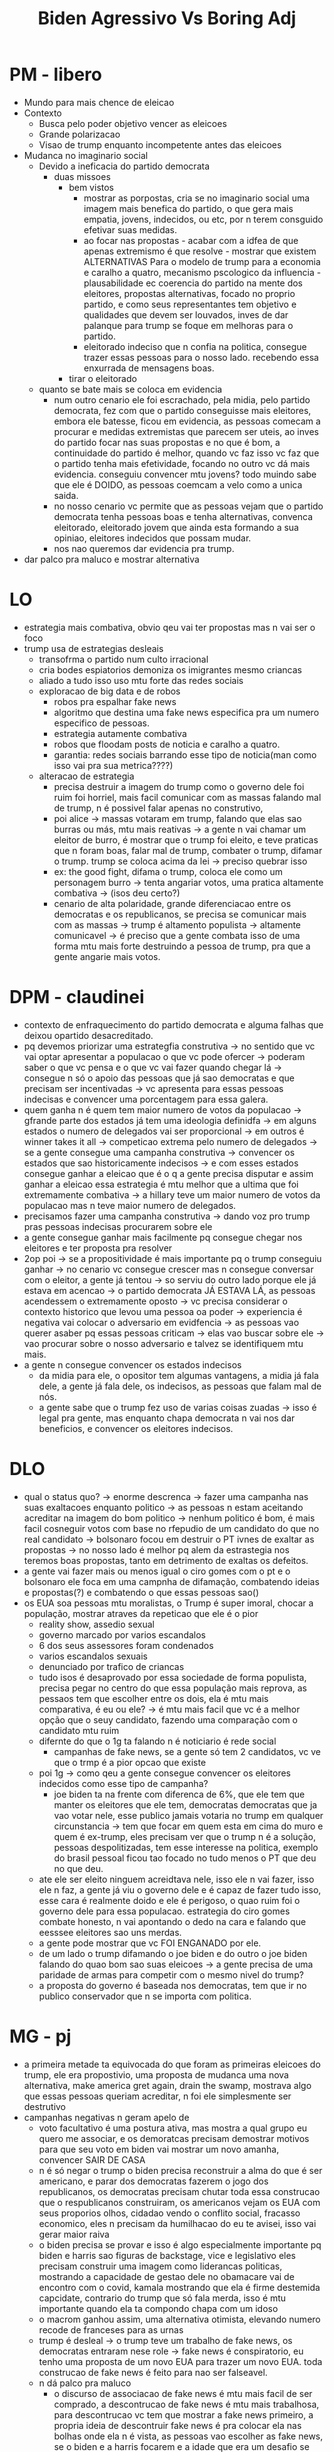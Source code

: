 #+TITLE: Biden Agressivo Vs Boring Adj

* PM - libero
- Mundo para mais chence de eleicao
- Contexto
  + Busca pelo poder objetivo vencer as eleicoes
  + Grande polarizacao
  + Visao de trump enquanto incompetente antes das eleicoes
- Mudanca no imaginario social
  + Devido a ineficacia do partido democrata
    - duas missoes
      + bem vistos
        - mostrar as porpostas, cria se no imaginario social uma imagem mais benefica do partido, o que gera mais empatia, jovens, indecidos, ou etc, por n terem consguido efetivar suas medidas.
        - ao focar nas propostas - acabar com a idfea de que apenas extremismo é que resolve - mostrar que existem ALTERNATIVAS Para o modelo de trump para a economia e caralho a quatro, mecanismo pscologico da influencia - plausabilidade ec coerencia do partido na mente dos eleitores, propostas alternativas, focado no proprio partido, e como seus representantes tem objetivo e qualidades que devem ser louvados, inves de dar palanque para trump se foque em melhoras para o partido.
        - eleitorado indeciso que n confia na politica, consegue trazer essas pessoas para o nosso lado. recebendo essa enxurrada de mensagens boas.
      + tirar o eleitorado
  + quanto se bate mais se coloca em evidencia
    - num outro cenario ele foi escrachado, pela midia, pelo partido democrata, fez com que o partido conseguisse mais eleitores, embora ele batesse, ficou em evidencia, as pessoas comecam a procurar e medidas extremistas que parecem ser uteis, ao inves do partido focar nas suas propostas e no que é bom, a continuidade do partido é melhor, quando vc faz isso vc faz que o partido tenha mais efetividade, focando no outro vc dá mais evidencia. conseguiu convencer mtu jovens? todo muindo sabe que ele é DOIDO, as pessoas coemcam a velo como a unica saida.
    - no nosso cenario vc permite que as pessoas vejam que o partido democrata tenha pessoas boas e tenha alternativas, convenca eleitorado, eleitorado jovem que ainda esta formando a sua opiniao, eleitores indecidos que possam mudar.
    - nos nao queremos dar evidencia pra trump.
- dar palco pra maluco e mostrar alternativa
* LO
- estrategia mais combativa, obvio qeu vai ter propostas mas n vai ser o foco
- trump usa de estrategias desleais
  + transofrma o partido num culto irracional
  + cria bodes espiatorios demoniza os imigrantes mesmo criancas
  + aliado a tudo isso uso mtu forte das redes sociais
  + exploracao de big data e de robos
    - robos pra espalhar fake news
    - algoritmo que destina uma fake news especifica pra um numero especifico de pessoas.
    - estrategia autamente combativa
    - robos que floodam posts de noticia e caralho a quatro.
    - garantia: redes sociais barrando esse tipo de noticia(man como isso vai pra sua metrica????)
  + alteracao de estrategia
    - precisa destruir a imagem do trump como o governo dele foi ruim foi horriel, mais facil comunicar com as massas falando mal de trump, n é possivel falar apenas no construtivo,
    - poi alice -> massas votaram em trump, falando que elas sao burras ou más, mtu mais reativas -> a gente n vai chamar um eleitor de burro, é mostrar que o trump foi eleito, e teve praticas que n foram boas, falar mal de trump, combater o trump, difamar o trump. trump se coloca acima da lei -> preciso quebrar isso
    - ex: the good fight, difama o trump, coloca ele como um personagem burro -> tenta angariar votos, uma pratica altamente combativa -> (isos deu certo?)
    - cenario de alta polaridade, grande diferenciacao entre os democratas e os republicanos, se precisa se comunicar mais com as massas -> trump é altamento populista -> altamente comunicavel -> é preciso que a gente combata isso de uma forma mtu mais forte destruindo a pessoa de trump, pra que a  gente angarie mais votos.
* DPM - claudinei
- contexto de enfraquecimento do partido democrata e alguma falhas que deixou opartido desacreditado.
- pq devemos priorizar uma estrategfia construtiva -> no sentido que vc vai optar apresentar a populacao o que vc pode ofercer -> poderam saber o que vc pensa e o que vc vai fazer quando chegar lá -> consegue n só o apoio das pessoas que já sao democratas e que precisam ser incentivadas -> vc apresenta para essas pessoas indecisas e convencer uma porcentagem para essa galera.
- quem ganha n é quem tem maior numero de votos da populacao -> gfrande parte dos estados já tem uma ideologia definidfa -> em alguns estados o numero de delegados vai ser proporcional -> em outros é winner takes it all -> competicao extrema pelo numero de delegados -> se a gente consegue uma campanha construtiva -> convencer os estados que sao historicamente indecisos -> e com esses estados consegue ganhar a eleicao que é o q a gente precisa disputar e assim ganhar a eleicao essa estrategia é mtu melhor que a ultima que foi extremamente combativa -> a hillary teve um maior numero de votos da populacao mas n teve maior numero de delegados.
- precisamos fazer uma campanha construtiva -> dando voz pro trump pras pessoas indecisas procurarem sobre ele
- a gente consegue ganhar mais facilmente pq consegue chegar nos eleitores e ter proposta pra resolver
- 2op poi -> se a propositividade é mais importante pq o trump conseguiu ganhar -> no cenario vc consegue crescer mas n consegue conversar com o eleitor, a gente já tentou -> so serviu do outro lado porque ele já estava em acencao -> o partido democrata JÁ ESTAVA LÁ, as pessoas acendessem o extremamente oposto -> vc precisa considerar o contexto historico que levou uma pessoa oa poder -> experiencia é negativa vai colocar o adversario em evidfencia -> as pessoas vao querer asaber pq essas pessoas criticam -> elas vao buscar sobre ele -> vao procurar sobre o nosso adversario e talvez se identifiquem mtu mais.
- a gente n consegue convencer os estados indecisos
  + da midia para ele, o opositor tem algumas vantagens, a midia já fala dele, a gente já fala dele, os indecisos, as pessoas que falam mal de nós.
  + a gente sabe que o trump fez uso de varias coisas zuadas -> isso é legal pra gente, mas enquanto chapa democrata n vai nos dar beneficios, e convencer os eleitores indecisos.
* DLO
- qual o status quo? -> enorme descrenca -> fazer uma campanha nas suas exaltacoes enquanto politico -> as pessoas n estam aceitando acreditar na imagem do bom politico -> nenhum politico é bom, é mais facil cosneguir votos com base no rfepudio de um candidato do que no real candidato -> bolsonaro focou em destruir o PT ivnes de exaltar as propostas -> no nosso lado é melhor pq alem da estrastegia nos teremos boas propostas, tanto em detrimento de exaltas os defeitos.
- a gente vai fazer mais ou menos igual o ciro gomes com o pt e o bolsonaro ele foca em uma campnha de difamação, combatendo ideias e propostas(?) e combatendo o que essas pessoas sao()
- os EUA soa pessoas mtu moralistas, o Trump é super imoral, chocar a população, mostrar atraves da repeticao que ele é o pior
  + reality show, assedio sexual
  + governo marcado por varios escandalos
  + 6 dos seus assessores foram condenados
  + varios escandalos sexuais
  + denunciado por trafico de criancas
  + tudo isos é desaprovado por essa sociedade de forma populista, precisa pegar no centro do que essa população mais reprova, as pessaos tem que escolher entre os dois, ela é mtu mais comparativa, é eu ou ele? -> é mtu mais facil que vc é a melhor opção que o seuy candidato, fazendo uma comparação com o candidato mtu ruim
  + difernte do que o 1g ta falando n é noticiario é rede social
    - campanhas de fake news, se a gente só tem 2 candidatos, vc ve que o trmp é a pior opcao que existe
  + poi 1g -> como qeu a gente consegue convencer os eleitores indecidos como esse tipo de campanha?
    - joe biden ta na frente com diferenca de 6%, que ele tem que manter os eleitores que ele tem, democratas democratas que ja vao votar nele, esse publico jamais votaria no trump em qualquer circunstancia -> tem que focar em quem esta em cima do muro e quem é ex-trump, eles precisam ver que o trump n é a solução, pessoas despolitizadas, tem esse interesse na politica, exemplo do brasil pessoal ficou tao focado no tudo menos o PT que deu no que deu.
  + ate ele ser eleito ninguem acreidtava nele, isso ele n vai fazer, isso ele n faz, a gente já viu o governo dele e é capaz de fazer tudo isso, esse cara é realmente doido e ele é perigoso, o quao ruim foi o governo dele para essa populacao. estrategia do ciro gomes combate honesto, n vai apontando o dedo na cara e falando que eesssee eleitores sao uns merdas.
  + a gente pode mostrar que vc FOI ENGANADO por ele.
  + de um lado o trump difamando o joe biden e do outro o joe biden falando do quao bom sao suas eleicoes -> a gente precisa de uma paridade de armas para competir com o mesmo nivel do trump?
  + a proposta do governo é baseada nos democratas, tem que ir no publico conservador que n se importa com politica.
* MG - pj
- a primeira metade ta equivocada do que foram as primeiras eleicoes do trump, ele era propostivio, uma proposta de mudanca uma nova alternativa, make america gret again, drain the swamp, mostrava algo que essas pessoas queriam acreditar, n foi ele simplesmente ser destrutivo
- campanhas negativas n geram apelo de
  + voto facultativo é uma postura ativa, mas mostra a qual grupo eu quero me associar, e os demoratcas precisam demostrar motivos para que seu voto em biden vai mostrar um novo amanha, convencer SAIR DE CASA
  + n é só negar o trump o biden precisa reconstruir a alma do que é ser americano, e parar dos democratas fazerem o jogo dos republicanos, os democratas precisam chutar toda essa construcao que o respublicanos construiram, os americanos vejam os EUA com seus proporios olhos, cidadao vendo o conflito social, fracasso economico, eles n precisam da humilhacao do eu te avisei, isso vai gerar maior raiva
  + o biden precisa se provar e isso é algo especialmente importante pq biden e harris sao figuras de backstage, vice e legislativo eles precisam construir uma imagem como liderancas politicas, mostrando a capacidade de gestao dele no obamacare vai de encontro com o covid, kamala mostrando que ela é firme destemida capcidate, contrario do trump que só fala merda, isso é mtu importante quando ela ta compondo chapa com um idoso
  + o macrom ganhou assim, uma alternativa otimista, elevando numero recode de franceses para as urnas
  + trump é desleal -> o trump teve um trabalho de fake news, os democratas entraram nese role -> fake news é conspiratorio, eu tenho uma proposta de um novo EUA para trazer um novo EUA. toda construcao de fake news é feito para nao ser falseavel.
  + n dá palco pra maluco
    - o discurso de associacao de fake news é mtu mais facil de ser comprado, a descontrucao de fake news é mtu mais trabalhosa, para descontrucao vc tem que mostrar a fake news primeiro, a propria ideia de descontruir fake news é pra colocar ela nas bolhas onde ela n é vista, as pessoas vao escolher as fake news, se o biden e a harris focarem e a idade que era um desafio se torna uma vantagem. as pessoas tao arrependidas de terem votado no novo, mostram que eles estao prontos dentro do primeiro dia, se mostrem como adultos na sala, nunca foi antes tao importante ter seguranca com suas liderancas que o trump n pode resolver nada, o covid fez a reprovacao para niveis historicos, se mostrarem como adultos na sala.
    - o eleitor ja tem a demonizacao do trump, caso o biden e a kamala parecam com o trump eles vao ter menos vontade de sair pra votar
    - swing states a mesma coisa, achar jsutirficativas para as decisoes de 2016.
    - a cultura já é anti trump
* MO - vic
- chapa democratica estrategia combativa -> essa é a unica maniera de ganhar controle da narrtiva, inimigo que se usa de meios escusos, tem que lutar com todas as armas que a gente tem(1o ate agr)
- contexto - momento inflamado, n só nos eua, pandemia do covid, grande crise nos EUA, em meio ao contexto da pandemia, blm, manifestacoes tomaram role internacional, grande insatisfacao como da populacao como as mazelas estruturais,m total falta de apoio do trump.
- poi 2g -> se a pop ja rejeita o trump, qual que é a efetividade do lado de vcs -> mostrar isso mais pra frente
- ja tem um contexto de insatisfacao -> mostrar os efeitos que os eleitores do trump, as consequencias das atitudes dele, ja existe esas insatisfacao no trump, ela n é total, como mtu bem é vsito, mta das causas que eles acreditam é falha, maquina de fake news foi disseminada, n existe um controle para essa maquina de fake news, e ewsse controle de narrativa maquina de fakew news foi efetivo. a gente precis e de uma combastividade para lutar a altura(salomao ainda)
  + por cauas do contexto de inflamcao popular, n só pelo BLM, mas justamente por causa da pandemia, precisa dominar a narrativa e a culpa que o trump tem dentro disso, mais passividade e construtividade, a gente ta sim perdendo controle da narrativa, pq o trump vai estar lutando com as maquinas que ea gente n tem cointrole, as fake news vao continuar existindo, a gente precisa sim dominar a narrativa, ele possui dinheiro para conseguir suportando e sustentando essa maquina, as redes csociais que tem essa alcance toa grande na populacao, e ele tem esse know how dessa desinformacao, se a gente tiver uma maneira de lutar a altura, a proposta A vai permitir qeu ele molde a narrativa da forma que ele quiser, trump vai usar dessa passividade para usar da forma que ele quer.
  + o mais importante é conseguir vencer as eleicoes, mesmo que n seja a estrategia moralmente ideal, a gente tem que lembrar que é um homem que acendeu ao poder de uma menria de estrategias escusas, precisa de incisividade, depois da eleicao do
  + poi 1g -> se os apoiadores veem tudo de ruim mas continuam apoiando melhor dar outra alterntiva -> n quer convencer os apoiadores ferernhos, mas convencer as pessoas indecisas, pq eles estao, a gente quer convencer a populacao que votou nele por causa de uma insatisfacao por causa das medidas dele, uma grande parcela, controle da narrativa, (eu ainda n entendi isso) as pessoa estao inflamadas querem resposta, como que a pop ta inflamada, querem uma resposta a altura.
* WG - alice
- o grande problema de plausibilidade ele só é resolvido pelos pontos od pedro
  + 1g
    - os democratas antes atacavam os trumpos por isso resolveram uma grande desconfianca
      + diferenca dos democratas naquela eleicao, tinham a confianca deles bastante colocada a prova, no nosso lado a gente combate essa desconfianca, esse ponto se torna mais plausivel com a exlpicacao do trump, combate a desesperanca e cria uma narrativa nova, a segunda ideia deles é se a gente bater no trump, n é meramente questao de expor, mas algo que vc possa acreditar, dar espaço pras pessoas conseguirem se associar
    - dando palco,
- fake news -> como trump tem meios escusos precisa colocar a altura
  + fake news n sao falseaveis, vc n vai conseguir provar por causa da teoria da conspiracao, dando palco pra fake news, se a gente n dá alcance pras fake news,
  + essse proprios escandalos n podem descontextualizar fez com que teve uns progressos, twitter ja tem mecanismo de combater, esse ponto já nasce mitigado, se a gente fosse luta a altura, sujar as mãos fazer fake news, no minimo sujam as nossas maos, se afastarem tbm, n é possivel a gente domar essa narrativa, ma construir uma narrativa nova, hoje ele esta ganhando pq é aunica narrativa, as bancadas de oposicao deveriam ser comparativas mostrar pq a gente deve domar inves de criar uma nova
- 1op
  + campnha desleal, as pessoas se invewstiram eemocionalmente no trump, naquele preocsso de america, olha só o seu proejto de marerica é um projeto que torturra criancinha, as pessoas vao ter uma resistencia para mudara ideia, e vcs foram conivnentes com isso, isso ta tudo associado a indentidade, atacando a indentidade americana(aquilo que me emociona, aquilo que me faz votar no trump tem coisas mas) quando vc ta dando uma nova proposta(poxa eu ous mais inteligente eu voto em coisas mais plausivel) vc n esta necessariamente chamando a pessoa de burra, os exemplos que a 1op oposicao trazem, o ciro gomes, faz com que as pessoas n levem a serio eles, isso explica os gfrandes fracassos do ciro gomes, o PT eo Bolsonaro  disputavam narrativas e mundos.
  + a narrativa do PT, mostrar que ele foi tao ruim, a narrativa do PT foi construida ao longo de anos, as eleicoes norte americanas sao meses, quando vc começa a criticar otrump da outro mecanismo, o do VITIMISMO, essas pessoas estao fudendo o seu projeto de america. dá mais razão ainda.
* WO - pazin
- a 2op trablaha com o contexto em que todo o caso da op é mais impactante, masi chance de acontecer
- cenario de 2020
  + grande levante popular
  + influencia popular milhares de pessoas ocupando multidoes
  + influencia eleitoral absurdamente grande, uma das maiorias por direitos civis desde a marcha de washington
  + pos pandemia
    - ingerencia do trump na gestao da pandemia
      + desastre no EUA
      + negacinismo cienfisicmo
      + temos que mostrar a ingerencia, mostrar o impacto negativo de milhares de mortes de maricanos, a ingerencia é extremamente importante nesse caso
      + contradicoes do governo devem ser mostradas
        - trump tem ligacao com supremacista
  + pq a gente ganha da 1op
    - n explicam pq os cenarios ocorrem
    - n deram os mecanismo
    - nem os impactos
    - 2 mecanismos
      + trump tem o controle da narrativa pq ele é bilionario
      + tem a condicao de fazer a disseminacao
      + fake news tem alcance, mesmo que fossem barradas ainda tem o impacto das redes sociais, n tem verificacao de fatos no whatsapp
      + eles falam com cenario propositivo, no whatsapp a gente vai ser destruido, o trump tem a maquina publica.
      + por mais que eles proponham, hadad foi propositov bom moço, mas foi destruido por eleicao.
      + as pessoas n pensam apenas no calculo racional, é necessario uma motivacao a mais, pq nos EUA o voto n é obrigatorio, seres humanos se movem pela emoção, eu tenho que mostrar para essas pessoas que elas tenham raiva, nesse cenario a gente tem mais chance de irem para votar nos democratas, pessoas tem medo tem raiva do trump, e isso qeu de fato faz, n é o convencimento, mesmo que a gente n fosse destruido o trump ainda seria extremamente forte. mtu importante mostrar as contradicoes
      + poi pedro -> contradicoes do trmp já sao expostas, p o trump vai resolver esses problemas -> ele pode fazer mostrar como ele quiser, se ele for atacado o tempo todo, n adianta nada, mostrar a mais bolhas, mas levamos para mais bolhas com outra narrativa, saco de pancada, é necessario dar esse palco para a gente controlar essa narrativa, a gente precis amodificar essas narrativas, mostrar as contradicoes. nos ja vismo que o trump é desastroso, só mostrar que ele é ruim, tudo isos é um contexto só mostrando arealidade, a gente prova que a narrativa é mtu mais plausivel.
